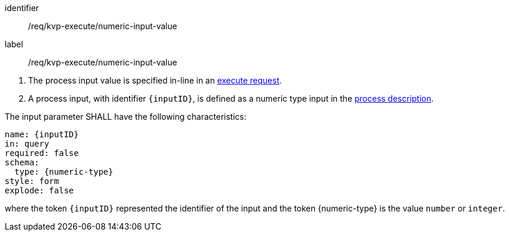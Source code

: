 [[req_kvp-execute_numeric-input-value]]
[requirement]
====
[%metadata]
identifier:: /req/kvp-execute/numeric-input-value
label:: /req/kvp-execute/numeric-input-value

[.component,class=conditions]
--
. The process input value is specified in-line in an <<execute-request-body,execute request>>.
. A process input, with identifier `{inputID}`, is defined as a numeric type input in the <<sc_process_description,process description>>.
--

[.component,class=part]
--
The input parameter SHALL have the following characteristics:

[source,YAML]
----
name: {inputID}
in: query
required: false
schema:
  type: {numeric-type}
style: form
explode: false
----

where the token `{inputID}` represented the identifier of the input and the token {numeric-type} is the value `number` or `integer`.
--
====
